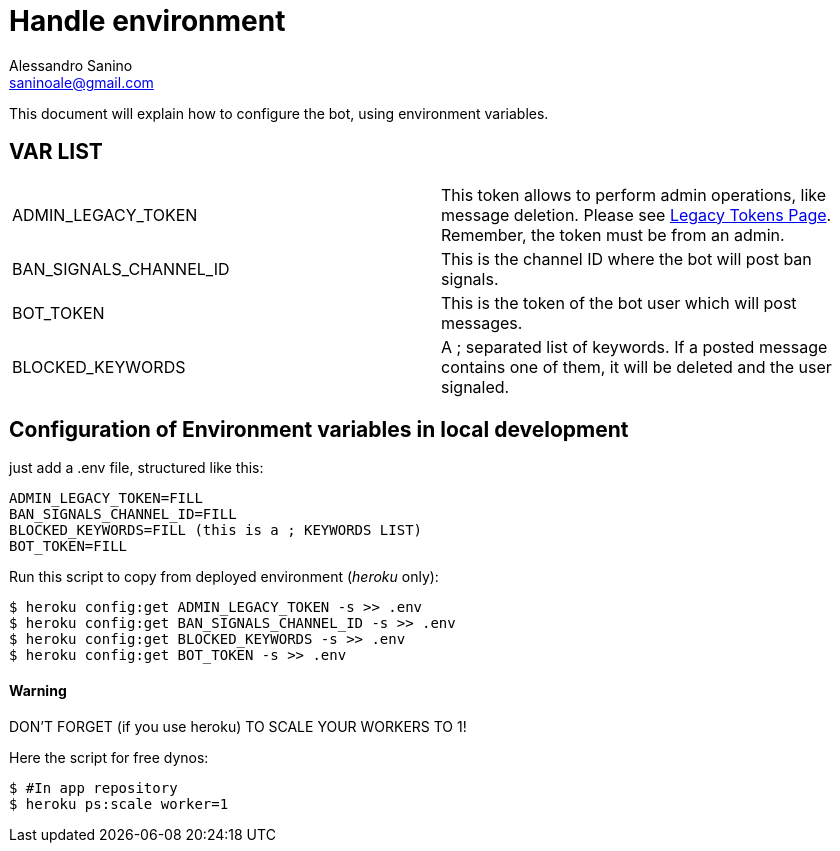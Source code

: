 = Handle environment
Alessandro Sanino <saninoale@gmail.com>

This document will explain how to configure the bot, using environment variables.

== VAR LIST

|====
| ADMIN_LEGACY_TOKEN     | This token allows to perform admin operations, like message deletion. Please see https://api.slack.com/custom-integrations/legacy-tokens[Legacy Tokens Page]. Remember, the token must be from an admin.
| BAN_SIGNALS_CHANNEL_ID | This is the channel ID where the bot will post ban signals.
| BOT_TOKEN              | This is the token of the bot user which will post messages. 
| BLOCKED_KEYWORDS       | A ; separated list of keywords. If a posted message contains one of them, it will be deleted and the user signaled.
|====

== Configuration of Environment variables in local development
just add a .env file, structured like this:
----
ADMIN_LEGACY_TOKEN=FILL
BAN_SIGNALS_CHANNEL_ID=FILL
BLOCKED_KEYWORDS=FILL (this is a ; KEYWORDS LIST)
BOT_TOKEN=FILL
----

Run this script to copy from deployed environment (_heroku_ only):
[source, bash]
----
$ heroku config:get ADMIN_LEGACY_TOKEN -s >> .env
$ heroku config:get BAN_SIGNALS_CHANNEL_ID -s >> .env
$ heroku config:get BLOCKED_KEYWORDS -s >> .env
$ heroku config:get BOT_TOKEN -s >> .env
----

==== Warning
DON'T FORGET (if you use heroku) TO SCALE YOUR WORKERS TO 1!

Here the script for free dynos:
[source, bash]
----
$ #In app repository
$ heroku ps:scale worker=1
----